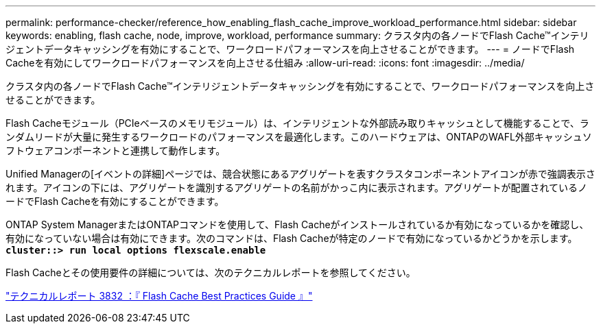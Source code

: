 ---
permalink: performance-checker/reference_how_enabling_flash_cache_improve_workload_performance.html 
sidebar: sidebar 
keywords: enabling, flash cache, node, improve, workload, performance 
summary: クラスタ内の各ノードでFlash Cache™インテリジェントデータキャッシングを有効にすることで、ワークロードパフォーマンスを向上させることができます。 
---
= ノードでFlash Cacheを有効にしてワークロードパフォーマンスを向上させる仕組み
:allow-uri-read: 
:icons: font
:imagesdir: ../media/


[role="lead"]
クラスタ内の各ノードでFlash Cache™インテリジェントデータキャッシングを有効にすることで、ワークロードパフォーマンスを向上させることができます。

Flash Cacheモジュール（PCIeベースのメモリモジュール）は、インテリジェントな外部読み取りキャッシュとして機能することで、ランダムリードが大量に発生するワークロードのパフォーマンスを最適化します。このハードウェアは、ONTAPのWAFL外部キャッシュソフトウェアコンポーネントと連携して動作します。

Unified Managerの[イベントの詳細]ページでは、競合状態にあるアグリゲートを表すクラスタコンポーネントアイコンが赤で強調表示されます。アイコンの下には、アグリゲートを識別するアグリゲートの名前がかっこ内に表示されます。アグリゲートが配置されているノードでFlash Cacheを有効にすることができます。

ONTAP System ManagerまたはONTAPコマンドを使用して、Flash Cacheがインストールされているか有効になっているかを確認し、有効になっていない場合は有効にできます。次のコマンドは、Flash Cacheが特定のノードで有効になっているかどうかを示します。 `*cluster::> run local options flexscale.enable*`

Flash Cacheとその使用要件の詳細については、次のテクニカルレポートを参照してください。

https://www.netapp.com/pdf.html?item=/media/19754-tr-3832.pdf["テクニカルレポート 3832 ：『 Flash Cache Best Practices Guide 』"^]
